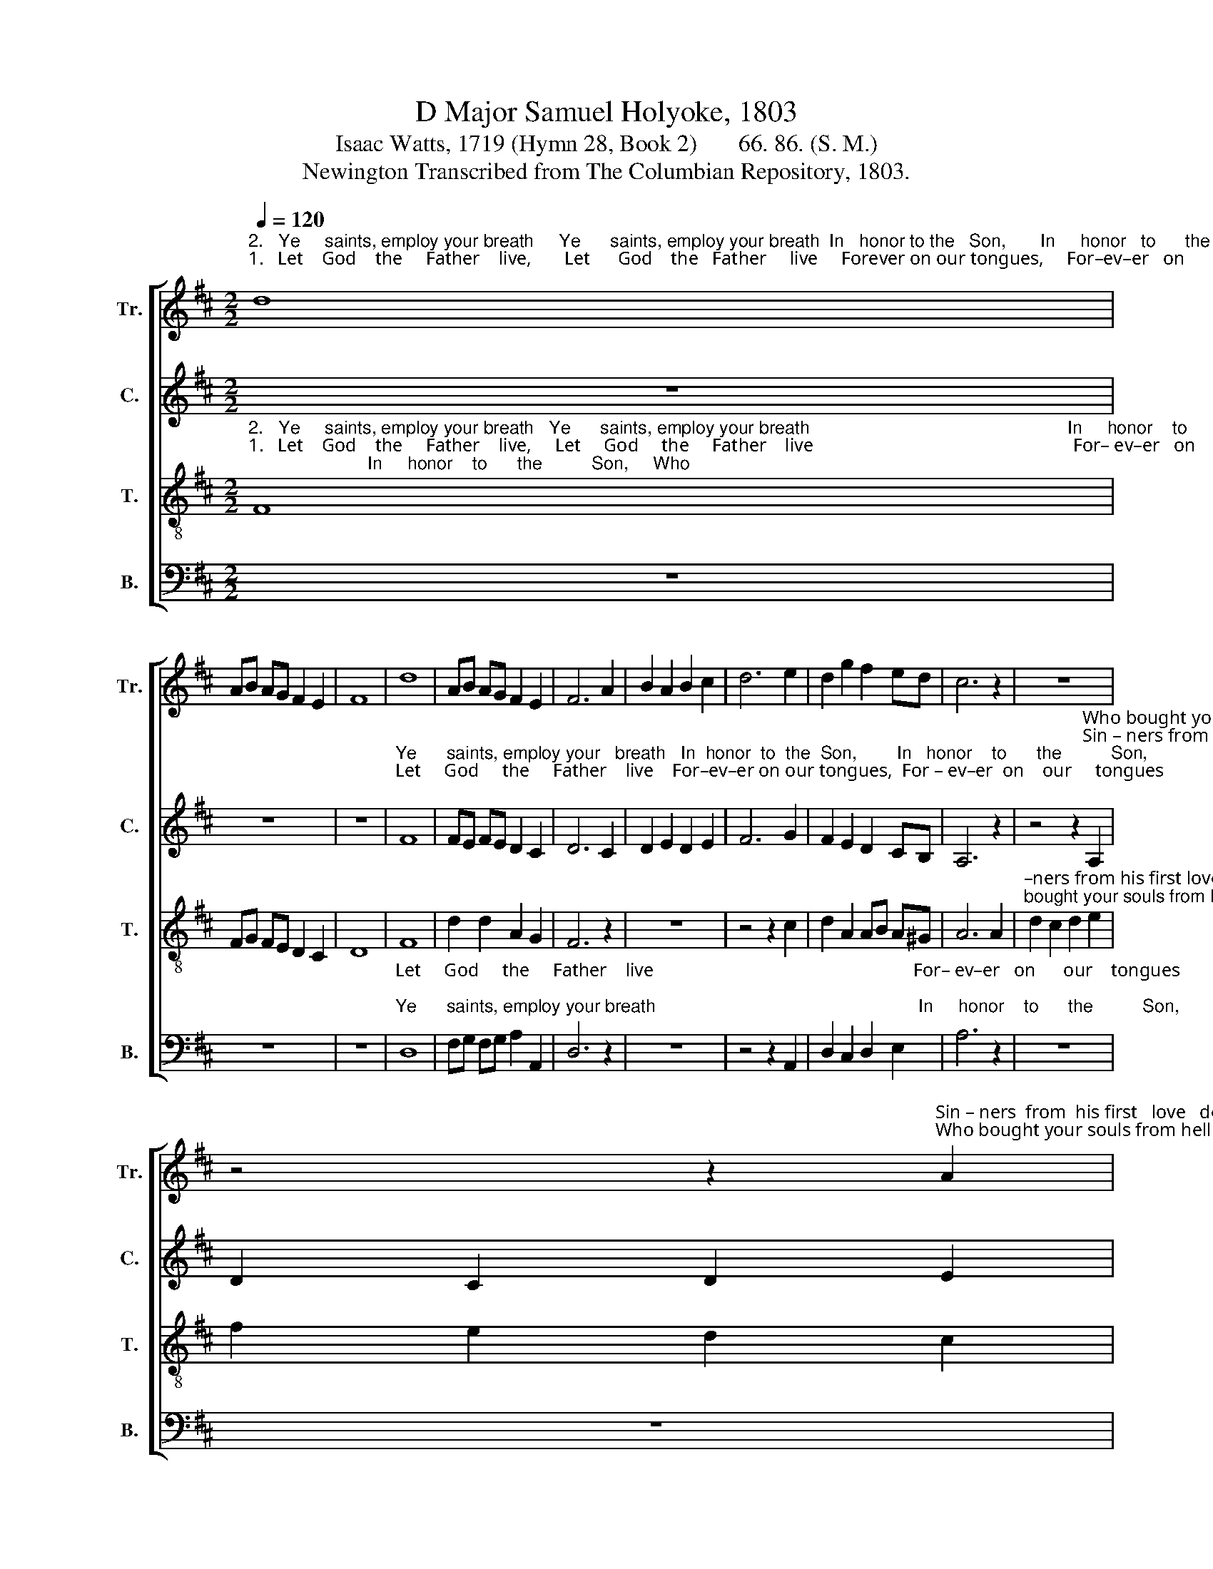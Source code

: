 X:1
T:D Major Samuel Holyoke, 1803
T:Isaac Watts, 1719 (Hymn 28, Book 2)       66. 86. (S. M.)
T:Newington Transcribed from The Columbian Repository, 1803.
%%score [ 1 2 3 4 ]
L:1/8
Q:1/4=120
M:2/2
K:D
V:1 treble nm="Tr." snm="Tr."
V:2 treble nm="C." snm="C."
V:3 treble-8 nm="T." snm="T."
V:4 bass nm="B." snm="B."
V:1
"^2.   Ye     saints, employ your breath     Ye      saints, employ your breath  In   honor to the   Son,       In     honor   to      the          Son,""^1.   Let    God    the     Father    live,       Let      God    the   Father     live     Forever on our tongues,     For–ev–er   on      our  tongues;" d8 | %1
 AB AG F2 E2 | F8 | d8 | AB AG F2 E2 | F6 A2 | B2 A2 B2 c2 | d6 e2 | d2 g2 f2 ed | c6 z2 | z8 | %11
 z4 z2"^Sin – ners  from  his first   love   de – rive,   first  love de–rive     The   ground   of           all          their""^Who bought your souls from hell and death, from hell and death,    By    of     –     fering    up          his" A2 | %12
 d2 c2 d2 e2 | f2 e2 d2 c2 | d2 c2 d2 A2 | BA GF GA Bc | %16
"^songs.      Sin – ners   from   his   first      love   de – rive   The    ground         of                   all    their   songs.""^own.        Who  bought your souls from  hell    and  death  By    of        –        fering            up     his      own." d6 e2 | %17
 fe dc d2 d2 | ed gf e2 e2 | f4 (e2 d2) | d4 c4 | d8 |] %22
V:2
 z8 | z8 | z8 | %3
"^Ye      saints, employ your   breath   In  honor  to  the  Son,        In   honor    to      the          Son,""^Let     God     the     Father    live    For–ev–er on our tongues,  For – ev–er  on    our     tongues;" F8 | %4
 FE FE D2 C2 | D6 C2 | D2 E2 D2 E2 | F6 G2 | F2 E2 D2 CB, | A,6 z2 | %10
 z4 z2"^Who bought your souls from hell and death, Who bought your souls from hell and death,  By    of     –     fering    up          his""^Sin – ners from his first  love  de – rive,  Sin – ners   from  his  first  love  de – rive   The   ground   of           all          their" A,2 | %11
 D2 C2 D2 E2 | F2 E2 D2 C2 | D2 AG F2 E2 | D2 G2 F2 E2 | DC B,A, B,C DE | F6 G2 | A2 A2 A2 AF | %18
 D2 A2 A2 A2 | A6 G2 | F4 E4 | F8 |] %22
V:3
"^2.   Ye     saints, employ your breath   Ye      saints, employ your breath                                                    In     honor    to      the          Son,     Who""^1.   Let    God    the     Father    live,     Let     God     the     Father    live                                                        For– ev–er   on      our    tongues;   Sin–" F8 | %1
 FG FE D2 C2 | D8 | F8 | d2 d2 A2 G2 | F6 z2 | z8 | z4 z2 c2 | d2 A2 AB A^G | A6 A2 | %10
"^–ners from his first love derive, Sin  – ners  from  his   first   love   de – rive,   first  love de–rive""^bought your souls from hell and death, Who bought your souls from hell and death, from hell and death," d2 c2 d2 e2 | %11
 f2 e2 d2 c2 | d2 AG F2 G2 | A2 A2 A2 G2 | A2 A2 A2 z2 | z8 | %16
 z4 z2"^Sin – ners   from   his   first      love   de – rive   The    ground         of                   all    their   songs.""^Who  bought your souls from  hell    and  death  By    of        –        fering            up     his      own." c2 | %17
 de fg f2 dA | BA cd c2 c2 | d4 (c2 B2) | A4 A4 | A8 |] %22
V:4
 z8 | z8 | z8 | %3
"^Let     God     the     Father    live                                                        For– ev–er   on      our    tongues;""^Ye      saints, employ your breath                                                     In     honor    to      the          Son," D,8 | %4
 F,G, F,G, A,2 A,,2 | D,6 z2 | z8 | z4 z2 A,,2 | D,2 C,2 D,2 E,2 | A,6 z2 | z8 | z8 | z4 z2 A,,2 | %13
"^Sin – ners   from  his  first  love  derive \nWho bought your souls from hell and death," D,2 C,2 D,2 E,2 | %14
 F,2 E,2 D,2 z2 | z8 | z4 z2 A,2 | DC B,A, D2 F,2 | G,F, E,D, A,2 G,2 | %19
"^_________________________________________________________\nEdited by  B. C. Johnston, 2016.  \n   1. Whole piece moved down from E major to D major.   2. Treble and tenor parts exchanged. \n   3. First three measures, shown as two trebles in original, divided between treble and tenor." (F,E,F,G, A,2) B,G, | %20
 A,4 A,,4 | D,8 |] %22

